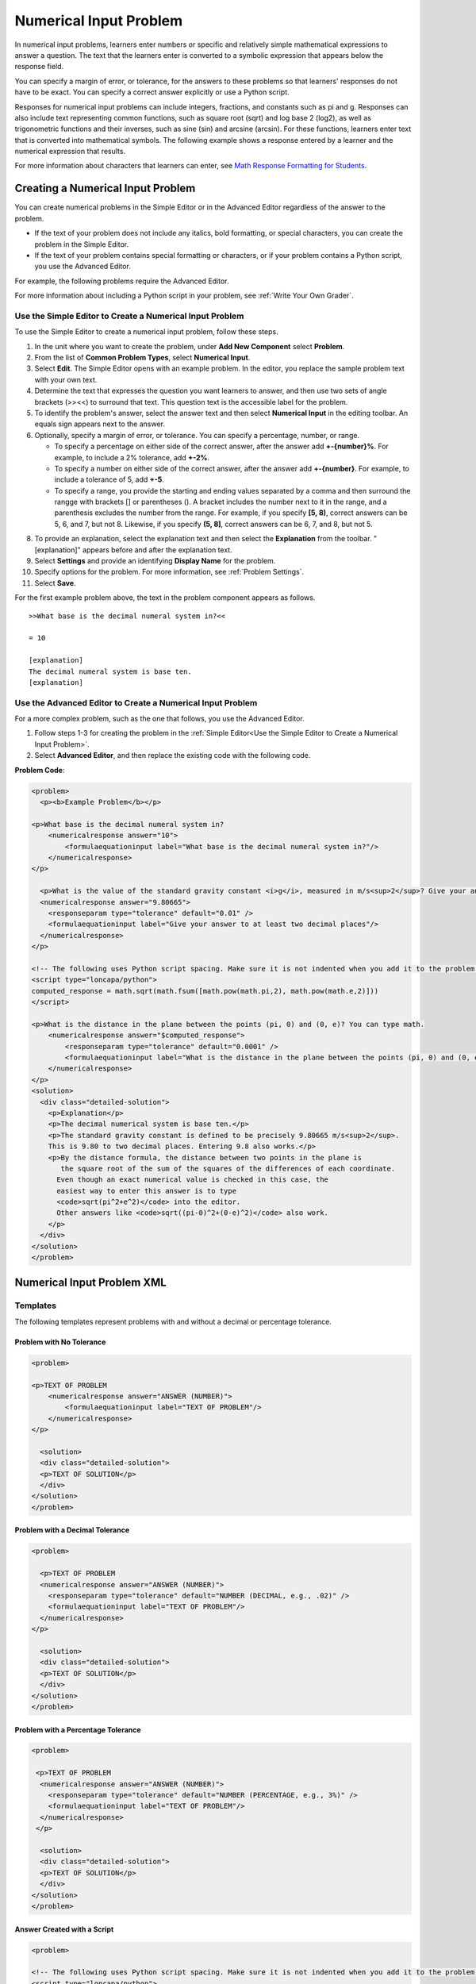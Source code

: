 .. _Numerical Input:

########################
Numerical Input Problem
########################

In numerical input problems, learners enter numbers or specific and relatively
simple mathematical expressions to answer a question. The text that the
learners enter is converted to a symbolic expression that appears below the
response field.

.. image:: ../../../shared/building_and_running_chapters/Images/image292.png
 :alt: A numerical input problem with 3 questions, 2 correct answers and 1
     incorrect answer

You can specify a margin of error, or tolerance, for the answers to these
problems so that learners' responses do not have to be exact. You can 
specify a correct answer explicitly or use a Python script.

Responses for numerical input problems can include integers, fractions, and
constants such as pi and g. Responses can also include text representing
common functions, such as square root (sqrt) and log base 2 (log2), as well as
trigonometric functions and their inverses, such as sine (sin) and arcsine
(arcsin). For these functions, learners enter text that is converted into
mathematical symbols. The following example shows a response entered by a
learner and the numerical expression that results.

.. image:: ../../../shared/building_and_running_chapters/Images/Math5.png
 :alt: A learner typed n*x^(n-1) to enter the symbolic expression n times x to
     the n minus 1 power

For more information about characters that learners can enter, see `Math
Response Formatting for Students`_.

***********************************
Creating a Numerical Input Problem 
***********************************

You can create numerical problems in the Simple Editor or in the Advanced
Editor regardless of the answer to the problem. 

* If the text of your problem does not include any italics, bold formatting,
  or special characters, you can create the problem in the Simple Editor. 
* If the text of your problem contains special formatting or characters, or if
  your problem contains a Python script, you use the Advanced Editor.

For example, the following problems require the Advanced Editor. 

.. image:: ../../../shared/building_and_running_chapters/Images/NumericalInput_Complex.png
 :alt: Image of a more complex numerical input problem

For more information about including a Python script in your problem, see
:ref:`Write Your Own Grader`.

.. _Use the Simple Editor to Create a Numerical Input Problem:

========================================================================
Use the Simple Editor to Create a Numerical Input Problem
========================================================================

To use the Simple Editor to create a numerical input problem, follow these steps.

#. In the unit where you want to create the problem, under **Add New
   Component** select **Problem**.
#. From the list of **Common Problem Types**, select **Numerical Input**.
#. Select **Edit**. The Simple Editor opens with an example problem. In the
   editor, you replace the sample problem text with your own text.
#. Determine the text that expresses the question you want learners to answer,
   and then use two sets of angle brackets (>><<) to surround that text. This
   question text is the accessible label for the problem.
#. To identify the problem's answer, select the answer text and then select
   **Numerical Input** in the editing toolbar. An equals sign appears
   next to the answer.
#. Optionally, specify a margin of error, or tolerance. You can specify a
   percentage, number, or range.

   * To specify a percentage on either side of the correct answer, after the
     answer add **+-{number}%**. For example, to include a 2% tolerance, add
     **+-2%**.

   * To specify a number on either side of the correct answer, after the
     answer add **+-{number}**. For example, to include a tolerance of 5, add
     **+-5**.

   * To specify a range, you provide the starting and ending values separated
     by a comma and then surround the rangge with brackets [] or parentheses
     (). A bracket includes the number next to it in the range, and a
     parenthesis excludes the number from the range. For example, if you specify
     **[5, 8)**, correct answers can be 5, 6, and 7, but not 8. Likewise, if
     you specify **(5, 8]**, correct answers can be 6, 7, and 8, but not 5.

8. To provide an explanation, select the explanation text and then select the
   **Explanation** from the toolbar. "[explanation]" appears before
   and after the explanation text.
#. Select **Settings** and provide an identifying **Display Name** for the
   problem.
#. Specify options for the problem. For more information, see :ref:`Problem
   Settings`.
#. Select **Save**.

For the first example problem above, the text in the problem component appears
as follows.

::

   >>What base is the decimal numeral system in?<<

   = 10
    
   [explanation]
   The decimal numeral system is base ten.
   [explanation]

========================================================================
Use the Advanced Editor to Create a Numerical Input Problem 
========================================================================

For a more complex problem, such as the one that follows, you use the Advanced Editor.

#. Follow steps 1-3 for creating the problem in the :ref:`Simple Editor<Use
   the Simple Editor to Create a Numerical Input Problem>`. 
#. Select **Advanced Editor**, and then replace the existing code with the
   following code.

**Problem Code**:

.. code-block:: xml

  <problem>
    <p><b>Example Problem</b></p>

  <p>What base is the decimal numeral system in?
      <numericalresponse answer="10">
          <formulaequationinput label="What base is the decimal numeral system in?"/>
      </numericalresponse>
  </p>

    <p>What is the value of the standard gravity constant <i>g</i>, measured in m/s<sup>2</sup>? Give your answer to at least two decimal places.
    <numericalresponse answer="9.80665">
      <responseparam type="tolerance" default="0.01" />
      <formulaequationinput label="Give your answer to at least two decimal places"/>
    </numericalresponse>
  </p>

  <!-- The following uses Python script spacing. Make sure it is not indented when you add it to the problem component. -->
  <script type="loncapa/python">
  computed_response = math.sqrt(math.fsum([math.pow(math.pi,2), math.pow(math.e,2)]))
  </script>

  <p>What is the distance in the plane between the points (pi, 0) and (0, e)? You can type math.
      <numericalresponse answer="$computed_response">
          <responseparam type="tolerance" default="0.0001" />
          <formulaequationinput label="What is the distance in the plane between the points (pi, 0) and (0, e)?"/>
      </numericalresponse>
  </p>
  <solution>
    <div class="detailed-solution">
      <p>Explanation</p>
      <p>The decimal numerical system is base ten.</p>
      <p>The standard gravity constant is defined to be precisely 9.80665 m/s<sup>2</sup>.
      This is 9.80 to two decimal places. Entering 9.8 also works.</p>
      <p>By the distance formula, the distance between two points in the plane is
         the square root of the sum of the squares of the differences of each coordinate.
        Even though an exact numerical value is checked in this case, the
        easiest way to enter this answer is to type
        <code>sqrt(pi^2+e^2)</code> into the editor.
        Other answers like <code>sqrt((pi-0)^2+(0-e)^2)</code> also work.
      </p>
    </div>
  </solution>
  </problem>

.. _Numerical Input Problem XML:

****************************
Numerical Input Problem XML
****************************

=========
Templates
=========

The following templates represent problems with and without a decimal or percentage tolerance.

Problem with No Tolerance
***************************

.. code-block:: xml

  <problem>

  <p>TEXT OF PROBLEM
      <numericalresponse answer="ANSWER (NUMBER)">
          <formulaequationinput label="TEXT OF PROBLEM"/>
      </numericalresponse>
  </p>
   
    <solution>
    <div class="detailed-solution">
    <p>TEXT OF SOLUTION</p>
    </div>
  </solution>
  </problem>

Problem with a Decimal Tolerance
************************************

.. code-block:: xml

  <problem>
   
    <p>TEXT OF PROBLEM
    <numericalresponse answer="ANSWER (NUMBER)">
      <responseparam type="tolerance" default="NUMBER (DECIMAL, e.g., .02)" />
      <formulaequationinput label="TEXT OF PROBLEM"/>
    </numericalresponse>
  </p>
   
    <solution>
    <div class="detailed-solution">
    <p>TEXT OF SOLUTION</p>
    </div>
  </solution>
  </problem>

Problem with a Percentage Tolerance
************************************

.. code-block:: xml

  <problem>
   
   <p>TEXT OF PROBLEM
    <numericalresponse answer="ANSWER (NUMBER)">
      <responseparam type="tolerance" default="NUMBER (PERCENTAGE, e.g., 3%)" />
      <formulaequationinput label="TEXT OF PROBLEM"/>
    </numericalresponse>
   </p>

    <solution>
    <div class="detailed-solution">
    <p>TEXT OF SOLUTION</p>
    </div>
  </solution>
  </problem>

Answer Created with a Script
************************************

.. code-block:: xml

  <problem>

  <!-- The following uses Python script spacing. Make sure it is not indented when you add it to the problem component. -->
  <script type="loncapa/python">
  computed_response = math.sqrt(math.fsum([math.pow(math.pi,2), math.pow(math.e,2)]))
  </script>

  <p>TEXT OF PROBLEM
      <numericalresponse answer="$computed_response">
          <responseparam type="tolerance" default="0.0001" />
          <formulaequationinput label="TEXT OF PROBLEM"/>
      </numericalresponse>
  </p>

    <solution>
    <div class="detailed-solution">
     <p>TEXT OF SOLUTION</p>
    </div>
  </solution>
  </problem>

====
Tags
====

* ``<numericalresponse>`` (required): Specifies that the problem is a
  numerical input problem.
* ``<formulaequationinput />`` (required): Provides a response field where the
  learner enters a response.
* ``<responseparam>`` (optional): Specifies a tolerance, or margin of error,
  for an answer.
* ``<script>`` (optional)

.. note:: Some older problems use the ``<textline math="1" />`` tag instead 
 of the ``<formulaequationinput />`` tag. However, the ``<textline math="1"
 />`` tag has been deprecated. All new problems should use the
 ``<formulaequationinput />`` tag.

**Tag:** ``<numericalresponse>``

Specifies that the problem is a numerical input problem. The
``<numericalresponse>`` tag is similar to the ``<formularesponse>`` tag, but
the ``<numericalresponse>`` tag does not allow unspecified variables.

  Attributes

  .. list-table::
     :widths: 20 80
     :header-rows: 1

     * - Attribute
       - Description
     * - answer (required)
       - The correct answer to the problem, given as a mathematical
         expression.

  .. note:: If you include a variable name preceded with a dollar sign 
   ($) in the problem, you can include a script in the problem that computes
   the expression in terms of that variable.

  The grader evaluates the answer that you provide and the learner's response
  in the same way. The grader also automatically simplifies any numeric
  expressions that you or a learner provides. Answers can include simple
  expressions such as "0.3" and "42", or more complex expressions such as
  "1/3" and "sin(pi/5)".

  Children
  
  * ``<responseparam>``
  * ``<formulaequationinput>``

**Tag:** ``<formulaequationinput>``

Creates a response field in the LMS where students enter a response.

  Attributes

  .. list-table::
     :widths: 20 80
     :header-rows: 1

     * - Attribute
       - Description     
     * - label (required)
       - Specifies the name of the response field.
     * - size (optional)
       - Defines the width, in characters, of the response field in the LMS.
  
  Children

  (none)

**Tag:** ``<responseparam>``

Specifies a tolerance, or margin of error, for an answer.

  Attributes

  .. list-table::
     :widths: 20 80
     :header-rows: 1

     * - Attribute
       - Description
     * - type (optional)
       - "tolerance": Defines a tolerance for a number.
     * - default (optional)
       - A number or a percentage specifying a numerical or percent tolerance.

  Children
  
  (none)

**Tag:** ``<script>``

Specifies a script that the grader uses to evaluate a learner's response. A
problem behaves as if all of the code in all of the script tags were in a
single script tag. Specifically, any variables that are used in multiple
``<script>`` tags share a namespace and can be overridden.

As with all Python, indentation matters, even though the code is embedded in
XML.

  Attributes

  .. list-table::
     :widths: 20 80
     :header-rows: 1

     * - Attribute
       - Description
     * - type (required)
       - Must be set to "loncapa/python".

  Children
  
  (none)

.. _Math Response Formatting for Students: http://edx-guide-for-students.readthedocs.org/en/latest/SFD_mathformatting.html